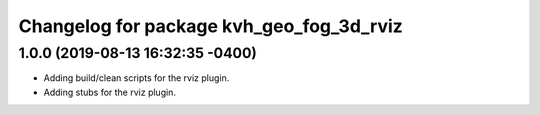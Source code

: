 ^^^^^^^^^^^^^^^^^^^^^^^^^^^^^^^^^^^^^^^^^
Changelog for package kvh_geo_fog_3d_rviz
^^^^^^^^^^^^^^^^^^^^^^^^^^^^^^^^^^^^^^^^^

1.0.0 (2019-08-13 16:32:35 -0400)
---------------------------------
* Adding build/clean scripts for the rviz plugin.
* Adding stubs for the rviz plugin.
